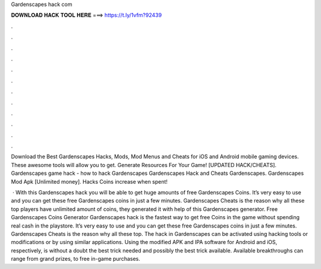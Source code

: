 Gardenscapes hack com



𝐃𝐎𝐖𝐍𝐋𝐎𝐀𝐃 𝐇𝐀𝐂𝐊 𝐓𝐎𝐎𝐋 𝐇𝐄𝐑𝐄 ===> https://t.ly/1vfm?92439



.



.



.



.



.



.



.



.



.



.



.



.

Download the Best Gardenscapes Hacks, Mods, Mod Menus and Cheats for iOS and Android mobile gaming devices. These awesome tools will allow you to get. Generate Resources For Your Game! [UPDATED HACK/CHEATS]. Gardenscapes game hack - how to hack Gardenscapes Gardenscapes Hack and Cheats Gardenscapes. Gardenscapes Mod Apk [Unlimited money]. Hacks Coins increase when spent!

 · With this Gardenscapes hack you will be able to get huge amounts of free Gardenscapes Coins. It’s very easy to use and you can get these free Gardenscapes coins in just a few minutes. Gardenscapes Cheats is the reason why all these top players have unlimited amount of coins, they generated it with help of this Gardenscapes generator. Free Gardenscapes Coins Generator  Gardenscapes hack is the fastest way to get free Coins in the game without spending real cash in the playstore. It’s very easy to use and you can get these free Gardenscapes coins in just a few minutes. Gardenscapes Cheats is the reason why all these top. The hack in Gardenscapes can be activated using hacking tools or modifications or by using similar applications. Using the modified APK and IPA software for Android and iOS, respectively, is without a doubt the best trick needed and possibly the best trick available. Available breakthroughs can range from grand prizes, to free in-game purchases.
